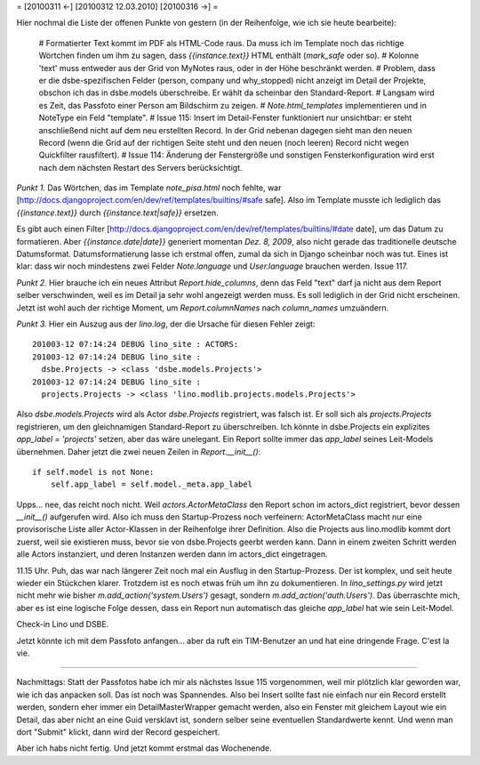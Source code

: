 = [20100311 ←] [20100312 12.03.2010] [20100316 →] =

Hier nochmal die Liste der offenen Punkte von gestern (in der Reihenfolge, wie ich sie heute bearbeite):

 # Formatierter Text kommt im PDF als HTML-Code raus. Da muss ich im Template noch das richtige Wörtchen finden um ihm zu sagen, dass `{{instance.text}}` HTML enthält (`mark_safe` oder so).
 # Kolonne 'text' muss entweder aus der Grid von MyNotes raus, oder in der Höhe beschränkt werden.
 # Problem, dass er die dsbe-spezifischen Felder (person, company und why_stopped) nicht anzeigt im Detail der Projekte, obschon ich das in dsbe.models überschreibe. Er wählt da scheinbar den Standard-Report.
 # Langsam wird es Zeit, das Passfoto einer Person am Bildschirm zu zeigen.
 # `Note.html_templates` implementieren und in NoteType ein Feld "template".
 # Issue 115: Insert im Detail-Fenster funktioniert nur unsichtbar: er steht anschließend nicht auf dem neu erstellten Record. In der Grid nebenan dagegen sieht man den neuen Record (wenn die Grid auf der richtigen Seite steht und den neuen (noch leeren) Record nicht wegen Quickfilter rausfiltert).
 # Issue 114: Änderung der Fenstergröße und sonstigen Fensterkonfiguration wird erst nach dem nächsten Restart des Servers berücksichtigt.

*Punkt 1.* Das Wörtchen, das im Template `note_pisa.html` noch fehlte, war 
[http://docs.djangoproject.com/en/dev/ref/templates/builtins/#safe safe]. Also im Template musste ich lediglich das `{{instance.text}}` durch `{{instance.text|safe}}` ersetzen. 

Es gibt auch einen Filter [http://docs.djangoproject.com/en/dev/ref/templates/builtins/#date date], um das Datum zu formatieren. Aber `{{instance.date|date}}` generiert momentan *Dez. 8, 2009*, also nicht gerade das traditionelle deutsche Datumsformat. Datumsformatierung lasse ich erstmal offen, zumal da sich in Django scheinbar noch was tut. Eines ist klar: dass wir noch mindestens zwei Felder `Note.language` und `User.language` brauchen werden. Issue 117.

*Punkt 2.* Hier brauche ich ein neues Attribut `Report.hide_columns`, denn das Feld "text" darf ja nicht aus dem Report selber verschwinden, weil es im Detail ja sehr wohl angezeigt werden muss. Es soll lediglich in der Grid nicht erscheinen. Jetzt ist wohl auch der richtige Moment, um `Report.columnNames` nach `column_names` umzuändern.

*Punkt 3.*
Hier ein Auszug aus der `lino.log`, der die Ursache für diesen Fehler zeigt::

    201003-12 07:14:24 DEBUG lino_site : ACTORS:
    201003-12 07:14:24 DEBUG lino_site : 
      dsbe.Projects -> <class 'dsbe.models.Projects'>
    201003-12 07:14:24 DEBUG lino_site : 
      projects.Projects -> <class 'lino.modlib.projects.models.Projects'>


Also `dsbe.models.Projects` wird als Actor `dsbe.Projects` registriert, was falsch ist. Er soll sich als `projects.Projects` registrieren, um den gleichnamigen Standard-Report zu überschreiben. Ich könnte in dsbe.Projects ein explizites `app_label = 'projects'` setzen, aber das wäre unelegant. Ein Report sollte immer das `app_label` seines Leit-Models übernehmen. Daher jetzt die zwei neuen Zeilen in `Report.__init__()`::

    if self.model is not None:
        self.app_label = self.model._meta.app_label

Upps... nee, das reicht noch nicht. Weil `actors.ActorMetaClass` den Report schon im actors_dict registriert, bevor dessen `__init__()` aufgerufen wird. Also ich muss den Startup-Prozess noch verfeinern: ActorMetaClass macht nur eine provisorische Liste aller Actor-Klassen in der Reihenfolge ihrer Definition. Also die Projects aus lino.modlib kommt dort zuerst, weil sie existieren muss, bevor sie von dsbe.Projects geerbt werden kann. Dann in einem zweiten Schritt werden alle Actors instanziert, und deren Instanzen werden dann im actors_dict eingetragen.

11.15 Uhr. Puh, das war nach längerer Zeit noch mal ein Ausflug in den Startup-Prozess. Der ist komplex, und seit heute wieder ein Stückchen klarer. Trotzdem ist es noch etwas früh um ihn zu dokumentieren. In `lino_settings.py` wird jetzt nicht mehr wie bisher `m.add_action('system.Users')` gesagt, sondern `m.add_action('auth.Users')`. Das überraschte mich, aber es ist eine logische Folge dessen, dass ein Report nun automatisch das gleiche `app_label` hat wie sein Leit-Model.

Check-in Lino und DSBE.

Jetzt könnte ich mit dem Passfoto anfangen... aber da ruft ein TIM-Benutzer an und hat eine dringende Frage. C'est la vie. 

----

Nachmittags: Statt der Passfotos habe ich mir als nächstes Issue 115 vorgenommen, weil mir plötzlich klar geworden war, wie ich das anpacken soll. Das ist noch was Spannendes. Also bei Insert sollte fast nie einfach nur ein Record erstellt werden, sondern eher immer ein DetailMasterWrapper gemacht werden, also ein Fenster mit gleichem Layout wie ein Detail, das aber nicht an eine Guid versklavt ist, sondern selber seine eventuellen Standardwerte kennt. Und wenn man dort "Submit" klickt, dann wird der Record gespeichert. 

Aber ich habs nicht fertig. Und jetzt kommt erstmal das Wochenende.
